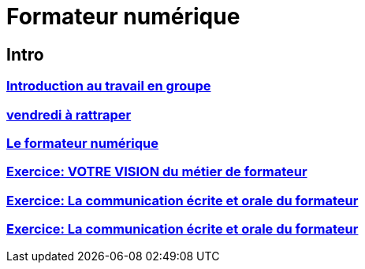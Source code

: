 [#toc]
= Formateur numérique

== Intro

=== link:intro/01_activite_en_groupe.adoc#group_act[Introduction au travail en groupe]

=== link:intro/02_vendredi_a_rattraper.adoc#vendredi[vendredi à rattraper]

=== link:intro/03_formateur_numerique.adoc#form_num[Le formateur numérique]

=== link:intro/04_la_communication_écrite_et_orale_du_formateur.adoc[Exercice: VOTRE VISION du métier de formateur]

=== link:intro/05_feed_back.adoc#feedback[Exercice: La communication écrite et orale du formateur]

=== link:intro/06__style_de_communication.adoc#style2com[Exercice: La communication écrite et orale du formateur]
